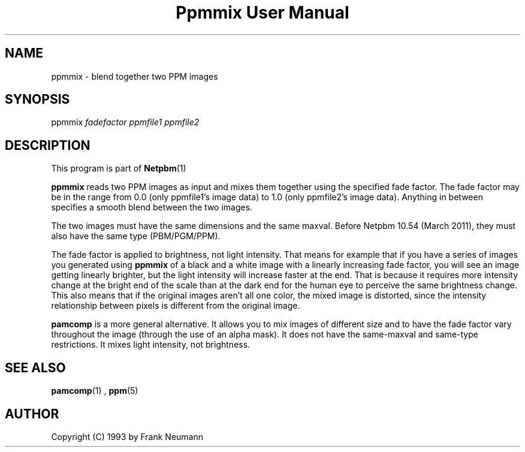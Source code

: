 \
.\" This man page was generated by the Netpbm tool 'makeman' from HTML source.
.\" Do not hand-hack it!  If you have bug fixes or improvements, please find
.\" the corresponding HTML page on the Netpbm website, generate a patch
.\" against that, and send it to the Netpbm maintainer.
.TH "Ppmmix User Manual" 0 "23 March 2010" "netpbm documentation"

.SH NAME

ppmmix - blend together two PPM images

.UN synopsis
.SH SYNOPSIS

ppmmix \fIfadefactor\fP \fIppmfile1\fP \fIppmfile2\fP

.UN description
.SH DESCRIPTION
.PP
This program is part of
.BR Netpbm (1)
.
.PP
\fBppmmix\fP reads two PPM images as input and mixes them together
using the specified fade factor.  The fade factor may be in the range
from 0.0 (only ppmfile1's image data) to 1.0 (only ppmfile2's image
data).  Anything in between specifies a smooth blend between the two
images.
.PP
The two images must have the same dimensions and the same maxval.  Before
Netpbm 10.54 (March 2011), they must also have the same type (PBM/PGM/PPM).
.PP
The fade factor is applied to brightness, not light intensity.  That means
for example that if you have a series of images you generated
using \fBppmmix\fP of a black and a white image with a linearly increasing
fade factor, you will see an image getting linearly brighter, but the light
intensity will increase faster at the end.  That is because it requires more
intensity change at the bright end of the scale than at the dark end for the
human eye to perceive the same brightness change.  This also means that
if the original images aren't all one color, the mixed image is distorted,
since the intensity relationship between pixels is different from the
original image.
.PP
\fBpamcomp\fP is a more general alternative.  It allows you to mix
images of different size and to have the fade factor vary throughout
the image (through the use of an alpha mask).  It does not have the
same-maxval and same-type restrictions.  It mixes light intensity, not
brightness.

.UN seealso
.SH SEE ALSO
.BR pamcomp (1)
,
.BR ppm (5)


.UN author
.SH AUTHOR

Copyright (C) 1993 by Frank Neumann
